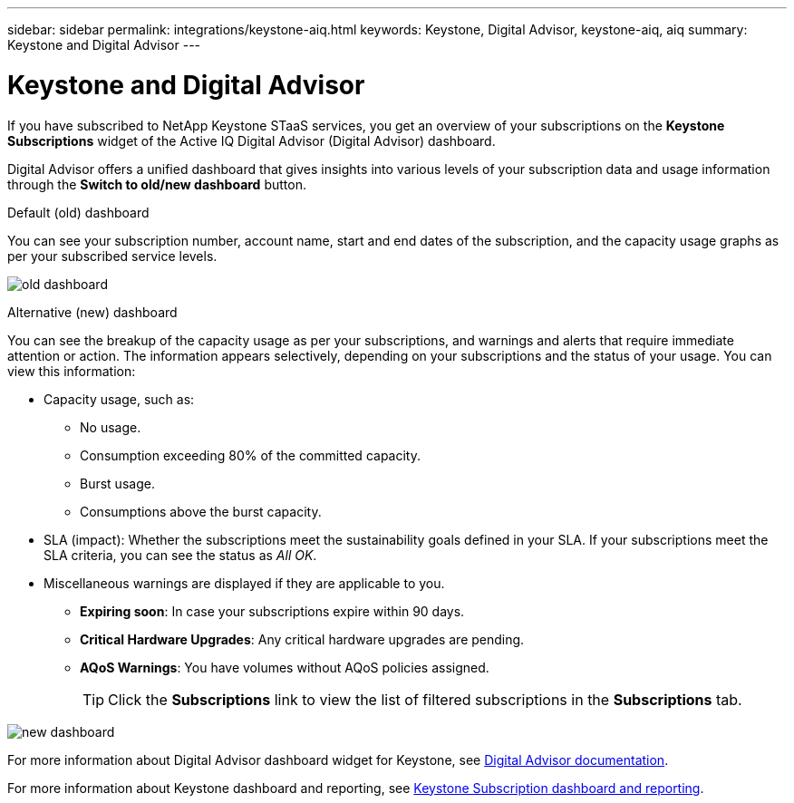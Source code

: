 ---
sidebar: sidebar
permalink: integrations/keystone-aiq.html
keywords: Keystone, Digital Advisor, keystone-aiq, aiq
summary: Keystone and Digital Advisor
---

= Keystone and Digital Advisor
:hardbreaks:
:nofooter:
:icons: font
:linkattrs:
:imagesdir: ../media/

[.lead]
If you have subscribed to NetApp Keystone STaaS services, you get an overview of your subscriptions on the *Keystone Subscriptions* widget of the Active IQ Digital Advisor (Digital Advisor) dashboard.

Digital Advisor offers a unified dashboard that gives insights into various levels of your subscription data and usage information through the *Switch to old/new dashboard* button.

.Default (old) dashboard 

You can see your subscription number, account name, start and end dates of the subscription, and the capacity usage graphs as per your subscribed service levels. 

image:old-db.png[old dashboard]

.Alternative (new) dashboard 

You can see the breakup of the capacity usage as per your subscriptions, and warnings and alerts that require immediate attention or action. The information appears selectively, depending on your subscriptions and the status of your usage. You can view this information:

* Capacity usage, such as:
** No usage.
** Consumption exceeding 80% of the committed capacity.
** Burst usage.
** Consumptions above the burst capacity.
* SLA (impact): Whether the subscriptions meet the sustainability goals defined in your SLA. If your subscriptions meet the SLA criteria, you can see the status as _All OK_.
* Miscellaneous warnings are displayed if they are applicable to you.
** *Expiring soon*: In case your subscriptions expire within 90 days.
** *Critical Hardware Upgrades*: Any critical hardware upgrades are pending.
** *AQoS Warnings*: You have volumes without AQoS policies assigned.
+
[TIP]
Click the *Subscriptions* link to view the list of filtered subscriptions in the *Subscriptions* tab.

image:new-db.png[new dashboard]

For more information about Digital Advisor dashboard widget for Keystone, see https://docs.netapp.com/us-en/active-iq/view_keystone_capacity_utilization.html[Digital Advisor documentation^].

For more information about Keystone dashboard and reporting, see link:../integrations/aiq-keystone-details.html[Keystone Subscription dashboard and reporting].


